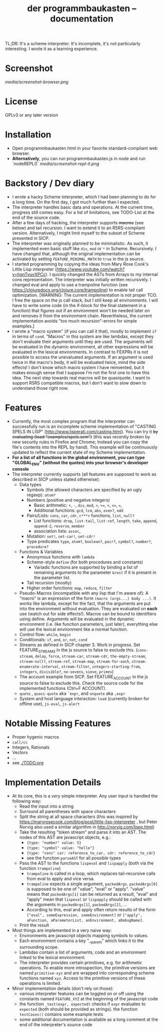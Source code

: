 #+title: der programmbaukasten -- documentation

TL;DR: It's a scheme interpreter. It's incomplete, it's not particularly interesting. I wrote it as a learning experience.

* Screenshot
[[media/screenshot-browser.png]]

* License
GPLv3 or any later version
* Installation
- Open programmbaukasten.html in your favorite standard-compliant web browser.
- *Alternatively*, you can run programmbaukasten.js in node and run `nodeREPL()`
  [[media/screenshot-repl-it.png]]
* Backstory / Dev diary
- I wrote a hacky Scheme interpreter, which I had been planning to do for a long time. On the first day, I got much further than I expected.
- The interpreter handles basic data and operations. At the current time, progress still comes easy. For a list of limitations, see TODO-List at the end of the source code.
- After a few days of hacking, the interpreter supports +macros+ (see below) and tail recursion. I want to extend it to an R5RS-compliant version. Alternatively, I might limit myself to the subset of Scheme presented in SICP.
- The interpreter was originally planned to be minimalistic. As such, it implemented even basic stuff like ~div~, ~mod~ or ~*~ in Scheme. Recursively. I have changed that, although the original implementation can be activated by setting ~FEATURE_MINIMAL_MATH~ to ~true~ in the js source.
- I started programming by copying the ideas from Mary Rose Cook's Little Lisp interpreter (https://www.youtube.com/watch?v=hqnTvuvXPCc). I quickly changed the ASTs from Arrays to my internal cons representation. The interpreter was initially written recursively. I changed eval and apply to use a trampoline function (see https://clojuredocs.org/clojure.core/trampoline) to enable tail call optimization. [WARNING: The current implementation is not proper TCO. I free the space on the js call stack, but I still keep all environments. I will have to write some code (in the if-block for the final statement in a function) that figures out if an environment won't be needed later on and removes it from the environment chain. Nevertheless, the current implementation avoids "too much recursion"-errors for simple examples.]
- I wrote a "macro system" (if you can call it that), mostly to implement ~if~ in terms of ~cond~. "Macros" in this system are like lambdas, except they don't evaluate their arguments until they are used. The arguments will be evaluated in the dynamic environment, all other expressions will be evaluated in the lexical environments. In contrast to FEXPRs it is not possible to access the unevaluated arguments. If an argument is used twice in the macro's body, it will be evaluated twice, mind the side effects! I don't know which macro system I have reinvented, but it makes enough sense that I suppose I'm not the first one to have this idea. The next step towards real macros will be quasiquote. I want to support R5RS compatible macros, but I don't want to slow down to understand those right now.
* Features
- Currently, the most complex program that the interpreter can successfully run is an incomplete scheme implementation of "CASTING SPELS IN LISP" (http://www.lisperati.com/casting.html). You can try it +by evaluating (load "examples/spels.scm")+ (this was recently broken by new security rules in Firefox and Chrome; Instead you can copy the file's contents into the REPL by hand). This example will be continuously updated to reflect the current state of my Scheme implementation.
- *For a list of all functions in the global environment, you can type "GLOBAL_ENV" (without the quotes) into your browser's developer console*
- The interpreter currently supports (all features are supposed to work as described in SICP unless stated otherwise):
  - Data types
    - Symbols (the allowed characters are specified by an ugly regexp): ~atom?~
    - Numbers (positive and negative integers)
      - Basic arithmetic: ~+~, ~-~, ~div~, ~mod~, ~>~, ~>=~, ~<~, ~<=~, ~=~, 
      - Additional functions: ~gcd~, ~lcm~, ~abs~, ~even?~, ~odd~
    - Pairs/Lists: ~cons~, ~car~, ~cdr~, ~c***r~ functions,  ~list~, ~null?~
      - List functions: ~drop~, ~list-tail~, ~list-ref~, ~length~, ~take~, ~append~, ~append-2~, ~reverse~, ~member~
      - association lists: ~assoc~, 
    - Mutation: ~set!~, ~set-car!~, ~set-cdr!~
    - Type predicates ~type~, ~atom?~, ~boolean?~, ~pair?~, ~symbol?~, ~number?~, ~procedure?~
  - Functions & Variables
    - Anonymous functions with ~lambda~
    - Scheme-style ~define~ (for both procedures and constants)
      - Variadic functions are supported by binding a list of remaining arguments to the parameter ~&rest~ if it is present in the parameter list.
    - Tail recursion (mostly)
    - Higher order functions: ~map~, ~reduce~, ~filter~
  - Pseudo-Macros (incompatible with any lisp that I'm aware of): A "macro" is an expression of the form ~(macro (args...) body ...)~. It works like lambda, except for the fact, that the arguments are put into the environment without evaluation. They are evaluated on *each* use (watch out for side effects!). Macros can be bound to identifiers using define. Arguments will be evaluated in the dynamic environment (i.e. like function parameters, just later), everything else will use the lexical environment like a normal function.
  - Control flow: ~while~, ~begin~
  - Conditionals: ~if~, ~and~, ~or~, ~not~, ~cond~
  - Streams as defined in SICP chapter 3. Work in progress. Set FEATURE_STREAMS in the js source to false to exclude this. (~cons-stream~, ~delay~, ~force~, ~stream-car~, ~stream-cdr~, ~the-empty-stream~, ~stream-null?~, ~stream-ref~, ~stream-map~, ~stream-for-each~, ~stream-enumerate-interval~, ~stream-filter~, ~integers-starting-from~, ~integers~, ~divisible?~, ~no-sevens~, ~sieve~, ~primes~)
  - The account example from SICP. Set FEATURE_ACCOUNT in the js source to false to exclude this. Check the source code for the implemented functions (Ctrl+F ACCOUNT).
  - ~quote~ , ~quasi-quote~ aka ~`expr~, and ~unquote~ aka ~,expr~
  - System and host language interaction: ~load~ (currently broken for offline use), ~js-eval~, ~js-alert~
* Notable Missing Features
- Proper hygenic macros
- ~call/cc~
- Integers, Rationals
- Vectors
- ...
- see [[./TODO.org]]
* Implementation Details
- At its core, this is a /very/ simple interpreter. Any user input is handled the following way:
  - Read the input into a string
  - Surround all parentheses with space characters
  - Split the string at all space characters (this was inspired by https://maryrosecook.com/blog/post/little-lisp-interpreter , but Peter Norvig also used a similar algorithm in http://norvig.com/lispy.html)
  - Take the resulting "token stream" and parse it into an AST. The nodes of this AST are javascript objects, e.g.:
    - ~{type: "number" value: 5}~
    - ~{type: "symbol" value: "hello"}~
    - ~{type: "cons" car: reference_to_car, cdr: reference_to_cdr}~
    - see the function ~parseAST~ for all possible types
  - Pass the AST to the functions ~lispeval~ and ~lispapply~ (both via the function ~trampoline~)
    - ~trampoline~ is called in a loop, which replaces tail-recursive calls from eval to apply and vice versa.
    - ~trampoline~ expects a single argument, ~packedArgs~. ~packedArgs[0]~ is supposed to be one of "value", "eval" or "apply". "value" means that ~packedArgs[1]~ can be returned as a result, "eval" and "apply" mean that ~lispeval~ or ~lispapply~ should be called with the arguments in ~packedArgs[1]~, ~packedArgs[2]~, ...
    - According to this, eval and apply often return results of the form ~["eval", someExpression, someEnvironment]~ or ~["apply", aFunction, aParameterList, anEnvironment, aDebugName]~.
  - Print the result
- Most things are implemented in a very naive way:
  - Environments are javascript objects mapping symbols to values.
  - Each environment contains a key "__parent" which links it to the surrounding scope.
  - Lambdas contain a list of arguments, code and an environment linked to the lexical environment.
  - The interpreter provides certain primitives, e.g. for arithmetic operations. To enable more introspection, the primitive versions are named ~primitive-xyz~ and are wrapped into corresponding scheme functions named ~xyz~. Access to the primitive versions of these operations is limited.
- Minor implementation details (don't rely on those):
  - various interpreter features can be toggled on or off  using the constants named ~FEATURE_XYZ~ at the beginning of the javascript code
  - the function ~_test(expr, expected)~ checks if ~expr~ evaluates to ~expected~ (both should be provided as strings). the function ~testCases()~ contains some example tests
  - some additional documentation is available as a long comment at the end of the interpreter's source code
